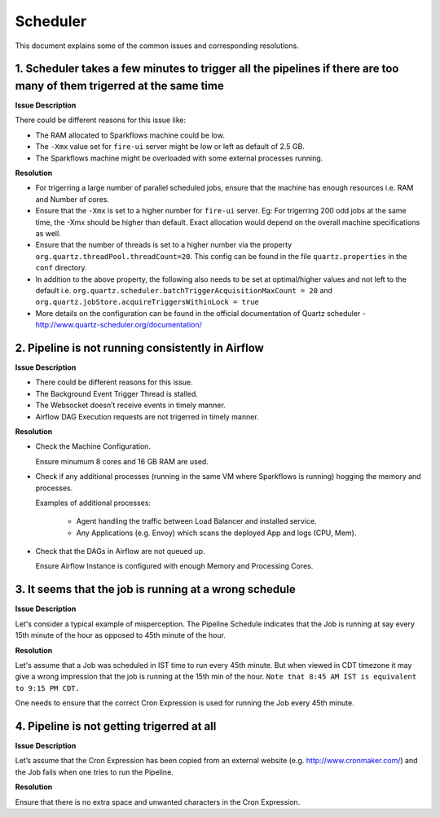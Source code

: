 Scheduler
============

This document explains some of the common issues and corresponding resolutions.

1. Scheduler takes a few minutes to trigger all the pipelines if there are too many of them trigerred at the same time
----------------------------------------------------------------------------------------------------------------------

**Issue Description**

There could be different reasons for this issue like:

* The RAM allocated to Sparkflows machine could be low.
* The ``-Xmx`` value set for ``fire-ui`` server might be low or left as default of 2.5 GB.
* The Sparkflows machine might be overloaded with some external processes running.
  
**Resolution**

* For trigerring a large number of parallel scheduled jobs, ensure that the machine has enough resources i.e. RAM and Number of cores.
* Ensure that the ``-Xmx`` is set to a higher number for ``fire-ui`` server. Eg: For trigerring 200 odd jobs at the same time, the -Xmx should be higher than default. Exact allocation would depend on the overall machine specifications as well.
* Ensure that the number of threads is set to a higher number via the property ``org.quartz.threadPool.threadCount=20``. This config can be found in the file ``quartz.properties`` in the ``conf`` directory.
* In addition to the above property, the following also needs to be set at optimal/higher values and not left to the default i.e. ``org.quartz.scheduler.batchTriggerAcquisitionMaxCount = 20`` and ``org.quartz.jobStore.acquireTriggersWithinLock = true``
* More details on the configuration can be found in the official documentation of Quartz scheduler - http://www.quartz-scheduler.org/documentation/

2. Pipeline is not running consistently in Airflow
----------------------------------------------------------------------------------------------------------------------

**Issue Description**

* There could be different reasons for this issue.

* The Background Event Trigger Thread is stalled.

* The Websocket doesn’t receive events in timely manner.

* Airflow DAG Execution requests are not trigerred in timely manner.

**Resolution**

- Check the Machine Configuration.

  Ensure minumum 8 cores and 16 GB RAM are used.

- Check if any additional processes (running in the same VM where Sparkflows is running) hogging the memory and processes.

  Examples of additional processes:
    
    * Agent handling the traffic between Load Balancer and installed service.
    * Any Applications (e.g. Envoy) which scans the deployed App and logs (CPU, Mem).

- Check that the DAGs in Airflow are not queued up.

  Ensure Airflow Instance is configured with enough Memory and Processing Cores.

3. It seems that the job is running at a wrong schedule
----------------------------------------------------------------------------------------------------------------------

**Issue Description**

Let's consider a typical example of misperception. The Pipeline Schedule indicates that the Job is running at say every 15th minute of the hour as opposed to 45th minute of the hour.

**Resolution**

Let's assume that a Job was scheduled in IST time to run every 45th minute. But when viewed in CDT timezone it may give a wrong impression that the job is running at the 15th min of the hour. ``Note that 8:45 AM IST is equivalent to 9:15 PM CDT.``

One needs to ensure that the correct Cron Expression is used for running the Job every 45th minute.

4. Pipeline is not getting trigerred at all
----------------------------------------------------------------------------------------------------------------------

**Issue Description**

Let’s assume that the Cron Expression has been copied from an external website (e.g. http://www.cronmaker.com/) and the Job fails when one tries to run the Pipeline.

**Resolution**

Ensure that there is no extra space and unwanted characters in the Cron Expression.
